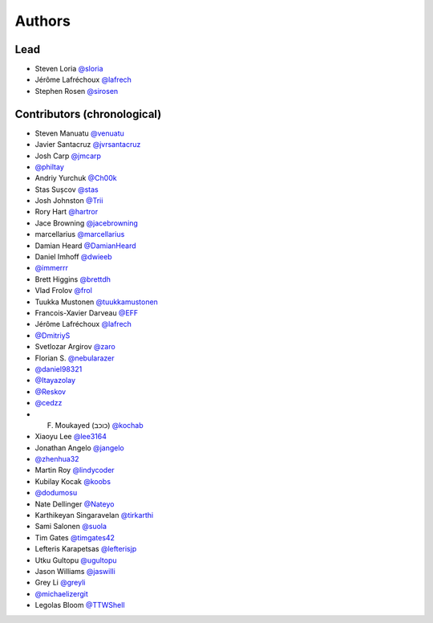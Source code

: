 =======
Authors
=======

Lead
----

* Steven Loria `@sloria <https://github.com/sloria>`_
* Jérôme Lafréchoux `@lafrech <https://github.com/lafrech>`_
* Stephen Rosen `@sirosen <https://github.com/sirosen>`_

Contributors (chronological)
----------------------------

* Steven Manuatu `@venuatu <https://github.com/venuatu>`_
* Javier Santacruz `@jvrsantacruz <https://github.com/jvrsantacruz>`_
* Josh Carp `@jmcarp <https://github.com/jmcarp>`_
* `@philtay <https://github.com/philtay>`_
* Andriy Yurchuk `@Ch00k <https://github.com/Ch00k>`_
* Stas Sușcov `@stas <https://github.com/stas>`_
* Josh Johnston `@Trii <https://github.com/Trii>`_
* Rory Hart `@hartror <https://github.com/hartror>`_
* Jace Browning `@jacebrowning <https://github.com/jacebrowning>`_
* marcellarius `@marcellarius <https://github.com/marcellarius>`_
* Damian Heard `@DamianHeard <https://github.com/DamianHeard>`_
* Daniel Imhoff `@dwieeb <https://github.com/dwieeb>`_
* `@immerrr <https://github.com/immerrr>`_
* Brett Higgins `@brettdh <https://github.com/brettdh>`_
* Vlad Frolov `@frol <https://github.com/frol>`_
* Tuukka Mustonen `@tuukkamustonen <https://github.com/tuukkamustonen>`_
* Francois-Xavier Darveau `@EFF <https://github.com/EFF>`_
* Jérôme Lafréchoux `@lafrech <https://github.com/lafrech>`_
* `@DmitriyS <https://github.com/DmitriyS>`_
* Svetlozar Argirov `@zaro <https://github.com/zaro>`_
* Florian S. `@nebularazer <https://github.com/nebularazer>`_
* `@daniel98321 <https://github.com/daniel98321>`_
* `@Itayazolay <https://github.com/Itayazolay>`_
* `@Reskov <https://github.com/Reskov>`_
* `@cedzz <https://github.com/cedzz>`_
* F. Moukayed (כוכב) `@kochab <https://github.com/kochab>`_
* Xiaoyu Lee `@lee3164 <https://github.com/lee3164>`_
* Jonathan Angelo `@jangelo <https://github.com/jangelo>`_
* `@zhenhua32 <https://github.com/zhenhua32>`_
* Martin Roy `@lindycoder <https://github.com/lindycoder>`_
* Kubilay Kocak `@koobs <https://github.com/koobs>`_
* `@dodumosu <https://github.com/dodumosu>`_
* Nate Dellinger `@Nateyo <https://github.com/Nateyo>`_
* Karthikeyan Singaravelan `@tirkarthi <https://github.com/tirkarthi>`_
* Sami Salonen `@suola <https://github.com/suola>`_
* Tim Gates `@timgates42 <https://github.com/timgates42>`_
* Lefteris Karapetsas `@lefterisjp <https://github.com/lefterisjp>`_
* Utku Gultopu `@ugultopu <https://github.com/ugultopu>`_
* Jason Williams `@jaswilli <https://github.com/jaswilli>`_
* Grey Li `@greyli <https://github.com/greyli>`_
* `@michaelizergit <https://github.com/michaelizergit>`_
* Legolas Bloom `@TTWShell <https://github.com/TTWShell>`_
